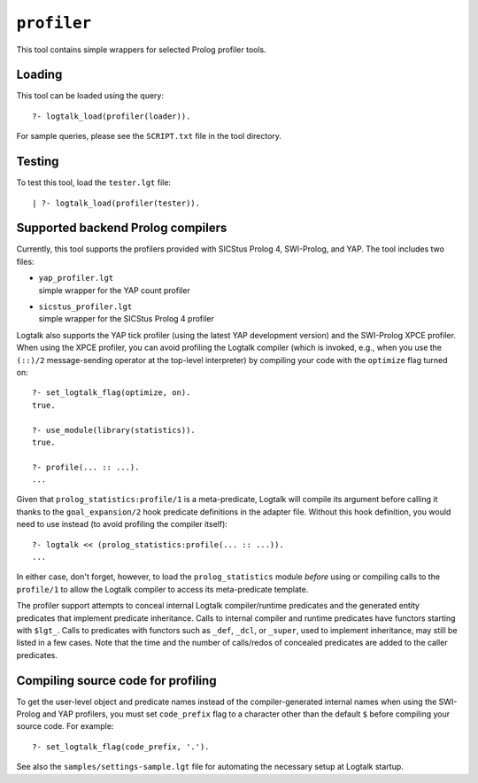 .. _library_profiler:

``profiler``
============

This tool contains simple wrappers for selected Prolog profiler tools.

Loading
-------

This tool can be loaded using the query:

::

   ?- logtalk_load(profiler(loader)).

For sample queries, please see the ``SCRIPT.txt`` file in the tool
directory.

Testing
-------

To test this tool, load the ``tester.lgt`` file:

::

   | ?- logtalk_load(profiler(tester)).

Supported backend Prolog compilers
----------------------------------

Currently, this tool supports the profilers provided with SICStus Prolog
4, SWI-Prolog, and YAP. The tool includes two files:

- | ``yap_profiler.lgt``
  | simple wrapper for the YAP count profiler

- | ``sicstus_profiler.lgt``
  | simple wrapper for the SICStus Prolog 4 profiler

Logtalk also supports the YAP tick profiler (using the latest YAP
development version) and the SWI-Prolog XPCE profiler. When using the
XPCE profiler, you can avoid profiling the Logtalk compiler (which is
invoked, e.g., when you use the ``(::)/2`` message-sending operator at
the top-level interpreter) by compiling your code with the ``optimize``
flag turned on:

::

   ?- set_logtalk_flag(optimize, on).
   true.

   ?- use_module(library(statistics)).
   true.

   ?- profile(... :: ...).
   ...

Given that ``prolog_statistics:profile/1`` is a meta-predicate, Logtalk
will compile its argument before calling it thanks to the
``goal_expansion/2`` hook predicate definitions in the adapter file.
Without this hook definition, you would need to use instead (to avoid
profiling the compiler itself):

::

   ?- logtalk << (prolog_statistics:profile(... :: ...)).
   ...

In either case, don't forget, however, to load the ``prolog_statistics``
module *before* using or compiling calls to the ``profile/1`` to allow
the Logtalk compiler to access its meta-predicate template.

The profiler support attempts to conceal internal Logtalk
compiler/runtime predicates and the generated entity predicates that
implement predicate inheritance. Calls to internal compiler and runtime
predicates have functors starting with ``$lgt_``. Calls to predicates
with functors such as ``_def``, ``_dcl``, or ``_super``, used to
implement inheritance, may still be listed in a few cases. Note that the
time and the number of calls/redos of concealed predicates are added to
the caller predicates.

Compiling source code for profiling
-----------------------------------

To get the user-level object and predicate names instead of the
compiler-generated internal names when using the SWI-Prolog and YAP
profilers, you must set ``code_prefix`` flag to a character other than
the default ``$`` before compiling your source code. For example:

::

   ?- set_logtalk_flag(code_prefix, '.').

See also the ``samples/settings-sample.lgt`` file for automating the
necessary setup at Logtalk startup.
